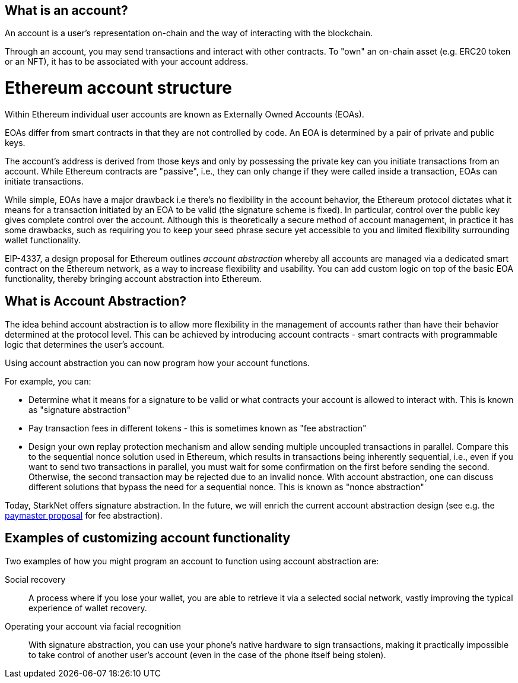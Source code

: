 [id="what_is_an_account"]
== What is an account?

An account is a user's representation on-chain and the way of interacting with the blockchain. 

Through an account, you may send transactions and interact with other contracts. To "own" an on-chain asset (e.g. ERC20 token or an NFT), it has to be associated with your account address.

[id="ethereum_account_structure"]
= Ethereum account structure

Within Ethereum individual user accounts are known as Externally Owned Accounts (EOAs). 

EOAs differ from smart contracts in that they are not controlled by code. An EOA is determined by a pair of private and public keys. 

The account's address is derived from those keys and only by possessing the private key can you initiate transactions from an account. While Ethereum contracts are "passive", i.e., they can only change if they were called inside a transaction, EOAs can initiate transactions.

While simple, EOAs have a major drawback i.e there's no flexibility in the account behavior, the Ethereum protocol dictates what it means for a transaction initiated by an EOA to be valid (the signature scheme is fixed). In particular, control over the public key gives complete control over the account. Although this is theoretically a secure method of account management, in practice it has some drawbacks, such as requiring you to keep your seed phrase secure yet accessible to you and limited flexibility surrounding wallet functionality.

EIP-4337, a design proposal for Ethereum outlines _account abstraction_ whereby all accounts are managed via a dedicated smart contract on the Ethereum network, as a way to increase flexibility and usability. You can add custom logic on top of the basic EOA functionality, thereby bringing account abstraction into Ethereum.

[id="account_abstraction"]
== What is Account Abstraction?

The idea behind account abstraction is to allow more flexibility in the management of accounts rather than have their behavior determined at the protocol level. This can be achieved by introducing account contracts - smart contracts with programmable logic that determines the user's account.

Using account abstraction you can now program how your account functions. 

For example, you can:

*   Determine what it means for a signature to be valid or what contracts your account is allowed to interact with. This is known as "signature abstraction"

*   Pay transaction fees in different tokens - this is sometimes known as "fee abstraction"

*   Design your own replay protection mechanism and allow sending multiple uncoupled transactions in parallel. Compare this to the sequential nonce solution used in Ethereum, which results in transactions being inherently sequential, i.e., even if you want to send two transactions in parallel, you must wait for some confirmation on the first before sending the second. Otherwise, the second transaction may be rejected due to an invalid nonce. With account abstraction, one can discuss different solutions that bypass the need for a sequential nonce. This is known as "nonce abstraction"

Today, StarkNet offers signature abstraction. In the future, we will enrich the current account abstraction design (see e.g. the https://community.starknet.io/t/starknet-account-abstraction-model-part-1/781[paymaster proposal] for fee abstraction).

[id="examples"]
== Examples of customizing account functionality

Two examples of how you might program an account to function using account abstraction are:

Social recovery:: A process where if you lose your wallet, you are able to retrieve it via a selected social network, vastly improving the typical experience of wallet recovery.

Operating your account via facial recognition:: With signature abstraction, you can use your phone's native hardware to sign transactions, making it practically impossible to take control of another user's account (even in the case of the phone itself being stolen).